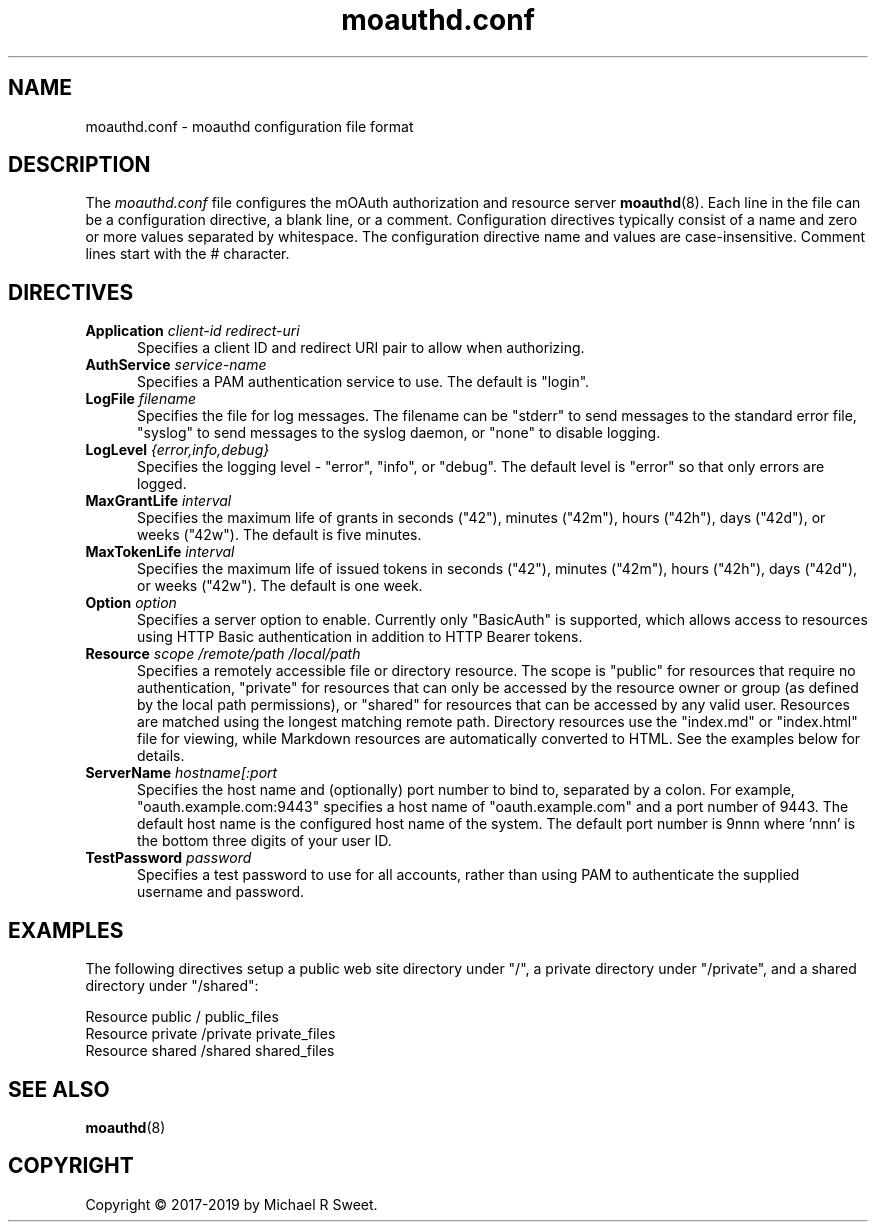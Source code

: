 .\"
.\" moauthd.conf man page
.\"
.\" Copyright © 2018-2019 by Michael R Sweet
.\"
.\" Licensed under Apache License v2.0.  See the file "LICENSE" for more
.\" information.
.\"
.TH moauthd.conf 5 "mOAuth" "2019-01-17" "Michael R Sweet"
.SH NAME
moauthd.conf \- moauthd configuration file format
.SH DESCRIPTION
The
.I moauthd.conf
file configures the mOAuth authorization and resource server
.BR moauthd (8).
Each line in the file can be a configuration directive, a blank line, or a comment.
Configuration directives typically consist of a name and zero or more values separated by whitespace.
The configuration directive name and values are case-insensitive.
Comment lines start with the # character.
.SH DIRECTIVES
.TP 5
\fBApplication \fIclient-id redirect-uri\fR
Specifies a client ID and redirect URI pair to allow when authorizing.
.TP 5
\fBAuthService \fIservice-name\fR
Specifies a PAM authentication service to use.
The default is "login".
.TP 5
\fBLogFile \fIfilename\fR
Specifies the file for log messages.
The filename can be "stderr" to send messages to the standard error file, "syslog" to send messages to the syslog daemon, or "none" to disable logging.
.TP 5
\fBLogLevel \fI{error,info,debug}\fR
Specifies the logging level - "error", "info", or "debug".
The default level is "error" so that only errors are logged.
.TP 5
\fBMaxGrantLife \fIinterval\fR
Specifies the maximum life of grants in seconds ("42"), minutes ("42m"), hours ("42h"), days ("42d"), or weeks ("42w").
The default is five minutes.
.TP 5
\fBMaxTokenLife \fIinterval\fR
Specifies the maximum life of issued tokens in seconds ("42"), minutes ("42m"), hours ("42h"), days ("42d"), or weeks ("42w").
The default is one week.
.TP 5
\fBOption \fIoption\fR
Specifies a server option to enable.
Currently only "BasicAuth" is supported, which allows access to resources using HTTP Basic authentication in addition to HTTP Bearer tokens.
.TP 5
\fBResource \fIscope /remote/path /local/path\fR
Specifies a remotely accessible file or directory resource.
The scope is "public" for resources that require no authentication, "private" for resources that can only be accessed by the resource owner or group (as defined by the local path permissions), or "shared" for resources that can be accessed by any valid user.
Resources are matched using the longest matching remote path.
Directory resources use the "index.md" or "index.html" file for viewing, while Markdown resources are automatically converted to HTML.
See the examples below for details.
.TP 5
\fBServerName \fIhostname[:port\fR
Specifies the host name and (optionally) port number to bind to, separated by a colon.
For example, "oauth.example.com:9443" specifies a host name of "oauth.example.com" and a port number of 9443.
The default host name is the configured host name of the system.
The default port number is 9nnn where 'nnn' is the bottom three digits of your user ID.
.TP 5
\fBTestPassword \fIpassword\fR
Specifies a test password to use for all accounts, rather than using PAM to authenticate the supplied username and password.
.SH EXAMPLES
The following directives setup a public web site directory under "/", a private directory under "/private", and a shared directory under "/shared":
.nf

    Resource public / public_files
    Resource private /private private_files
    Resource shared /shared shared_files
.fi
.SH SEE ALSO
.BR moauthd (8)
.SH COPYRIGHT
Copyright \[co] 2017-2019 by Michael R Sweet.

